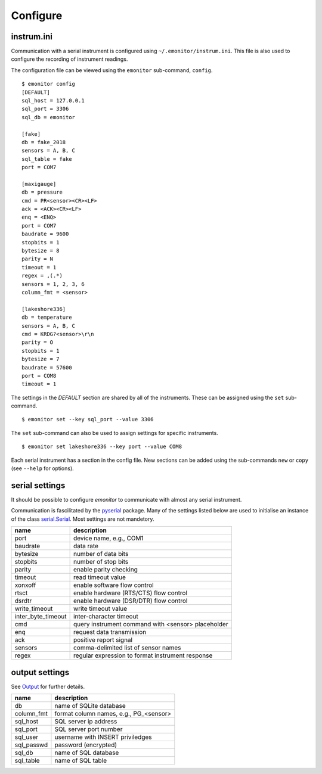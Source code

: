 Configure
=========

instrum.ini
-----------

Communication with a serial instrument is configured using ``~/.emonitor/instrum.ini``.  This file is also used
to configure the recording of instrument readings.

The configuration file can be viewed using the ``emonitor`` sub-command, ``config``. ::

    $ emonitor config
    [DEFAULT]
    sql_host = 127.0.0.1
    sql_port = 3306
    sql_db = emonitor

    [fake]
    db = fake_2018
    sensors = A, B, C
    sql_table = fake
    port = COM7

    [maxigauge]
    db = pressure
    cmd = PR<sensor><CR><LF>
    ack = <ACK><CR><LF>
    enq = <ENQ>
    port = COM7
    baudrate = 9600
    stopbits = 1
    bytesize = 8
    parity = N
    timeout = 1
    regex = ,(.*)
    sensors = 1, 2, 3, 6
    column_fmt = <sensor>

    [lakeshore336]
    db = temperature
    sensors = A, B, C
    cmd = KRDG?<sensor>\r\n
    parity = O
    stopbits = 1
    bytesize = 7
    baudrate = 57600
    port = COM8
    timeout = 1

The settings in the `DEFAULT` section are shared by all of the instruments.  These can be assigned using the ``set`` sub-command.

::

    $ emonitor set --key sql_port --value 3306

The ``set`` sub-command can also be used to assign settings for specific instruments.

::

    $ emonitor set lakeshore336 --key port --value COM8

Each serial instrument has a section in the config file.  New sections can be added using the sub-commands ``new`` 
or ``copy`` (see ``--help`` for options).

serial settings
---------------

It should be possible to configure `emonitor` to communicate with almost any serial instrument.  

Communication is fascilitated by the pyserial_ package.  Many of the settings listed below are 
used to initialise an instance of the class serial.Serial_.  Most settings are not mandetory.

.. _pyserial: https://pythonhosted.org/pyserial/
.. _serial.Serial: https://pyserial.readthedocs.io/en/latest/pyserial_api.html

==================  ==================================================   
name                description   
==================  ==================================================
port                device name, e.g., COM1
baudrate            data rate
bytesize            number of data bits
stopbits            number of stop bits
parity              enable parity checking
timeout             read timeout value
xonxoff             enable software flow control
rtsct               enable hardware (RTS/CTS) flow control
dsrdtr              enable hardware (DSR/DTR) flow control
write_timeout       write timeout value
inter_byte_timeout  inter-character timeout

cmd                 query instrument command with <sensor> placeholder
enq                 request data transmission             
ack                 positive report signal
sensors             comma-delimited list of sensor names
regex               regular expression to format instrument response
==================  ==================================================

output settings
---------------

See `Output <output.html>`_ for further details.

==========  =======================================
name        description   
==========  =======================================
db          name of SQLite database
column_fmt  format column names, e.g., PG\_<sensor>
sql_host    SQL server ip address
sql_port    SQL server port number
sql_user    username with INSERT priviledges
sql_passwd  password (encrypted)
sql_db      name of SQL database
sql_table   name of SQL table
==========  =======================================